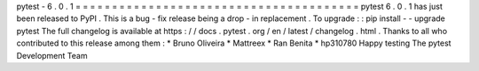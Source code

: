 pytest
-
6
.
0
.
1
=
=
=
=
=
=
=
=
=
=
=
=
=
=
=
=
=
=
=
=
=
=
=
=
=
=
=
=
=
=
=
=
=
=
=
=
=
=
=
pytest
6
.
0
.
1
has
just
been
released
to
PyPI
.
This
is
a
bug
-
fix
release
being
a
drop
-
in
replacement
.
To
upgrade
:
:
pip
install
-
-
upgrade
pytest
The
full
changelog
is
available
at
https
:
/
/
docs
.
pytest
.
org
/
en
/
latest
/
changelog
.
html
.
Thanks
to
all
who
contributed
to
this
release
among
them
:
*
Bruno
Oliveira
*
Mattreex
*
Ran
Benita
*
hp310780
Happy
testing
The
pytest
Development
Team
